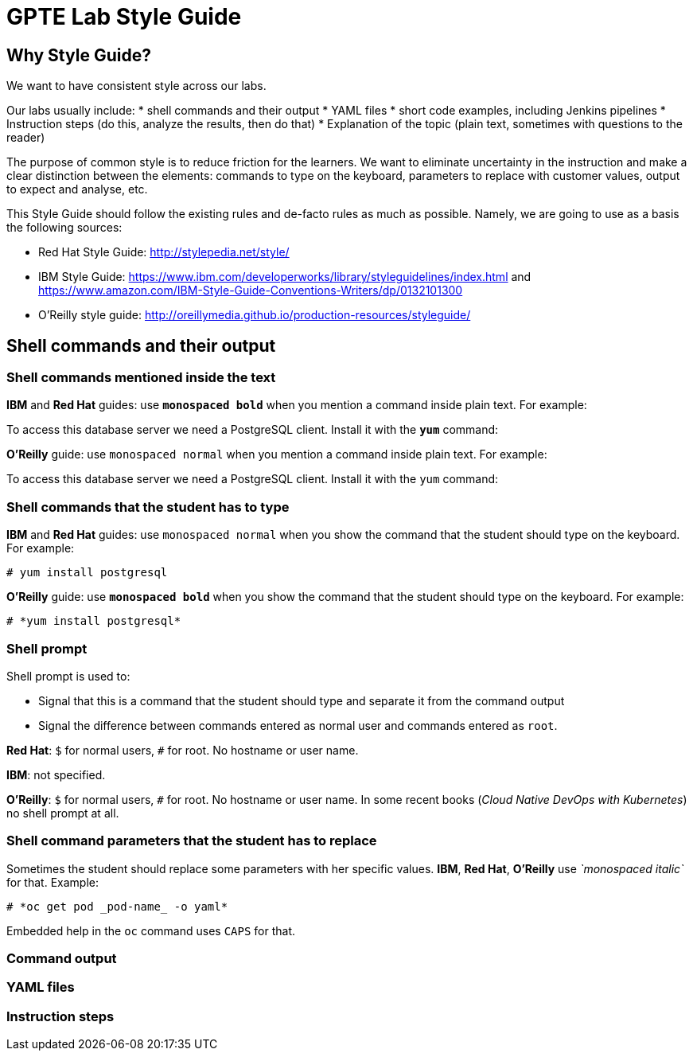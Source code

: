 = GPTE Lab Style Guide

// Following the suggestion from https://asciidoctor.org/docs/user-manual/#applying-substitutions
:markup-in-source: verbatim,attributes,quotes
// and then use it as:
//[source,java,subs="{markup-in-source}"] 

== Why Style Guide?

We want to have consistent style across our labs.

Our labs usually include: 
* shell commands and their output
* YAML files
* short code examples, including Jenkins pipelines
* Instruction steps (do this, analyze the results, then do that)
* Explanation of the topic (plain text, sometimes with questions to the reader)

The purpose of common style is to reduce friction for the learners. 
We want to eliminate uncertainty in the instruction and make a clear distinction between the elements: 
commands to type on the keyboard, parameters to replace with customer values, output to expect and analyse, etc.

This Style Guide should follow the existing rules and de-facto rules as much as possible. 
Namely, we are going to use as a basis the following sources:

* Red Hat Style Guide: http://stylepedia.net/style/
* IBM Style Guide: https://www.ibm.com/developerworks/library/styleguidelines/index.html and https://www.amazon.com/IBM-Style-Guide-Conventions-Writers/dp/0132101300 
* O'Reilly style guide: http://oreillymedia.github.io/production-resources/styleguide/  


== Shell commands and their output

=== Shell commands mentioned inside the text

*IBM* and *Red Hat* guides: use *`monospaced bold`* when you mention a command inside plain text.
For example:

To access this database server we need a PostgreSQL client. Install it with the *`yum`* command:

*O'Reilly* guide: use `monospaced normal` when you mention a command inside plain text.
For example:

To access this database server we need a PostgreSQL client. Install it with the `yum` command:


=== Shell commands that the student has to type

*IBM* and *Red Hat* guides: use `monospaced normal` when you show the command that the student should type
on the keyboard.
For example:

[source,sh,"{markup-in-source}"]
----
# yum install postgresql
----

*O'Reilly* guide: use *`monospaced bold`* when you show the command that the student should type
on the keyboard.
For example:

[source,sh,"{markup-in-source}"]
----
# *yum install postgresql*
----

=== Shell prompt

Shell prompt is used to:

* Signal that this is a command that the student should type and separate it from the command output
* Signal the difference between commands entered as normal user and commands entered as `root`. 

*Red Hat*: `$` for normal users, `#` for root. No hostname or user name.

*IBM*: not specified.

*O'Reilly*: `$` for normal users, `#` for root. No hostname or user name. 
In some recent books (_Cloud Native DevOps with Kubernetes_) no shell prompt at all.


=== Shell command parameters that the student has to replace

Sometimes the student should replace some parameters with her specific values.
*IBM*, *Red Hat*, *O'Reilly* use _`monospaced italic`_ for that. 
Example:

[source,sh,"{markup-in-source}"]
----
# *oc get pod _pod-name_ -o yaml*
----


Embedded help in the `oc` command uses `CAPS` for that.

=== Command output


=== YAML files


=== Instruction steps
